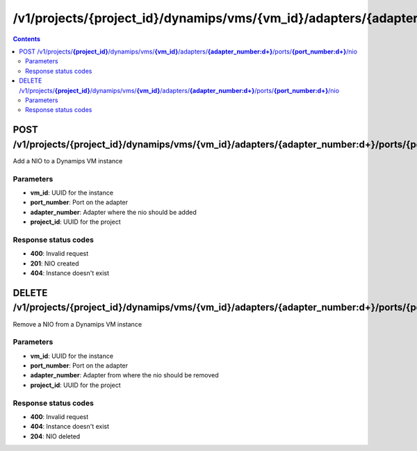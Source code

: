/v1/projects/{project_id}/dynamips/vms/{vm_id}/adapters/{adapter_number:\d+}/ports/{port_number:\d+}/nio
----------------------------------------------------------------------------------------------------------------------

.. contents::

POST /v1/projects/**{project_id}**/dynamips/vms/**{vm_id}**/adapters/**{adapter_number:\d+}**/ports/**{port_number:\d+}**/nio
~~~~~~~~~~~~~~~~~~~~~~~~~~~~~~~~~~~~~~~~~~~~~~~~~~~~~~~~~~~~~~~~~~~~~~~~~~~~~~~~~~~~~~~~~~~~~~~~~~~~~~~~~~~~~~~~~~~~~~~~~~~~~~~~~~~~~~~~~~~~~~
Add a NIO to a Dynamips VM instance

Parameters
**********
- **vm_id**: UUID for the instance
- **port_number**: Port on the adapter
- **adapter_number**: Adapter where the nio should be added
- **project_id**: UUID for the project

Response status codes
**********************
- **400**: Invalid request
- **201**: NIO created
- **404**: Instance doesn't exist


DELETE /v1/projects/**{project_id}**/dynamips/vms/**{vm_id}**/adapters/**{adapter_number:\d+}**/ports/**{port_number:\d+}**/nio
~~~~~~~~~~~~~~~~~~~~~~~~~~~~~~~~~~~~~~~~~~~~~~~~~~~~~~~~~~~~~~~~~~~~~~~~~~~~~~~~~~~~~~~~~~~~~~~~~~~~~~~~~~~~~~~~~~~~~~~~~~~~~~~~~~~~~~~~~~~~~~
Remove a NIO from a Dynamips VM instance

Parameters
**********
- **vm_id**: UUID for the instance
- **port_number**: Port on the adapter
- **adapter_number**: Adapter from where the nio should be removed
- **project_id**: UUID for the project

Response status codes
**********************
- **400**: Invalid request
- **404**: Instance doesn't exist
- **204**: NIO deleted

